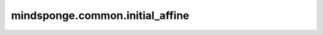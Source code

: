 mindsponge.common.initial_affine
================================

.. py:function:: mindsponge.common.initial_affine(num_residues, use_numpy=False)

    初始化仿射变换后的四元数，旋转矩阵，平移向量。

    参数：
        - **num_residues** (int) - 氨基酸残基数量。
        - **use_numpy** (bool) - 是否使用numpy计算，默认值： ``False``。

    返回：
        返回初始化后仿射变换结果
        - 四元数 (tensor)，shape为 :math:`(N_{res}, 4)` 。
        - 旋转矩阵 (tuple) :math:`(xx, xy, xz, yx, yy, yz, zx, zy, zz)` ，每个元素shape为 :math:`(N_{res}, )` 。
        - 平移向量 (tuple) :math:`(x, y, z)` ，每个元素shape为 :math:`(N_{res}, )` 。